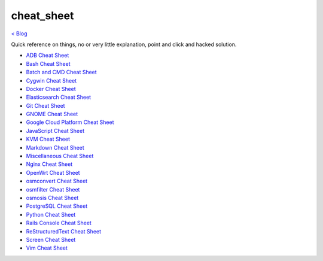 cheat_sheet
===========
`< Blog <../blog.html>`_

Quick reference on things, no or very little explanation, point and click and hacked solution.





- `ADB Cheat Sheet <adb_cheat_sheet.html>`_
- `Bash Cheat Sheet <bash_cheat_sheet.html>`_
- `Batch and CMD Cheat Sheet <batch_cmd_cheat_sheet.html>`_
- `Cygwin Cheat Sheet <cygwin_cheat_sheet.html>`_
- `Docker Cheat Sheet <docker_cheat_sheet.html>`_
- `Elasticsearch Cheat Sheet <elasticsearch_cheat_sheet.html>`_
- `Git Cheat Sheet <git_cheat_sheet.html>`_
- `GNOME Cheat Sheet <gnome_cheat_sheet.html>`_
- `Google Cloud Platform Cheat Sheet <google_cloud_platform_cheat_sheet.html>`_
- `JavaScript Cheat Sheet <js_cheat_sheet.html>`_
- `KVM Cheat Sheet <kvm_cheat_sheet.html>`_
- `Markdown Cheat Sheet <markdown_cheat_sheet.html>`_
- `Miscellaneous Cheat Sheet <misc_cheat_sheet.html>`_
- `Nginx Cheat Sheet <nginx_cheat_sheet.html>`_
- `OpenWrt Cheat Sheet <openwrt_cheat_sheet.html>`_
- `osmconvert Cheat Sheet <osmconvert_cheat_sheet.html>`_
- `osmfilter Cheat Sheet <osmfilter_cheat_sheet.html>`_
- `osmosis Cheat Sheet <osmosis_cheat_sheet.html>`_
- `PostgreSQL Cheat Sheet <pgsql_cheat_sheet.html>`_
- `Python Cheat Sheet <python_cheat_sheet.html>`_
- `Rails Console Cheat Sheet <rails_console_cheat_sheet.html>`_
- `ReStructuredText Cheat Sheet <rst_cheat_sheet.html>`_
- `Screen Cheat Sheet <screen_cheat_sheet.html>`_
- `Vim Cheat Sheet <vim_cheat_sheet.html>`_
